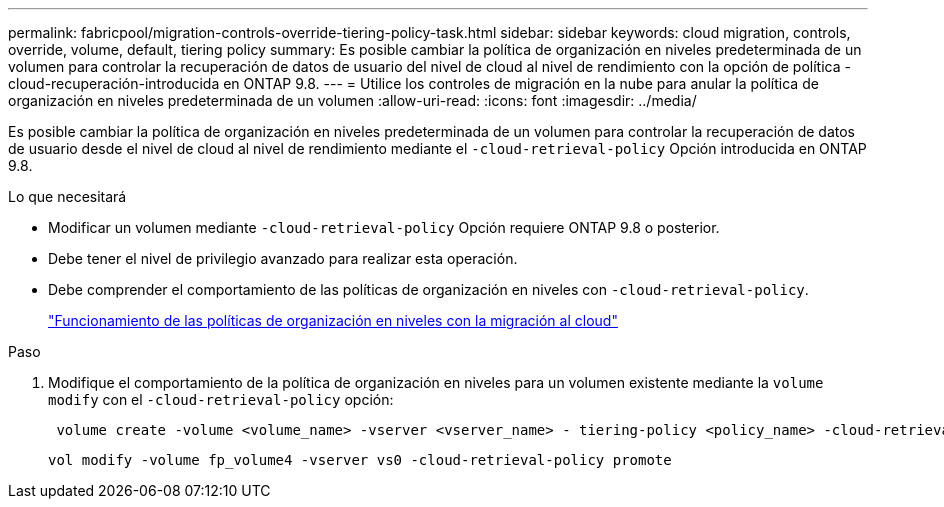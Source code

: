 ---
permalink: fabricpool/migration-controls-override-tiering-policy-task.html 
sidebar: sidebar 
keywords: cloud migration, controls, override, volume, default, tiering policy 
summary: Es posible cambiar la política de organización en niveles predeterminada de un volumen para controlar la recuperación de datos de usuario del nivel de cloud al nivel de rendimiento con la opción de política -cloud-recuperación-introducida en ONTAP 9.8. 
---
= Utilice los controles de migración en la nube para anular la política de organización en niveles predeterminada de un volumen
:allow-uri-read: 
:icons: font
:imagesdir: ../media/


[role="lead"]
Es posible cambiar la política de organización en niveles predeterminada de un volumen para controlar la recuperación de datos de usuario desde el nivel de cloud al nivel de rendimiento mediante el `-cloud-retrieval-policy` Opción introducida en ONTAP 9.8.

.Lo que necesitará
* Modificar un volumen mediante `-cloud-retrieval-policy` Opción requiere ONTAP 9.8 o posterior.
* Debe tener el nivel de privilegio avanzado para realizar esta operación.
* Debe comprender el comportamiento de las políticas de organización en niveles con `-cloud-retrieval-policy`.
+
link:tiering-policies-concept.html#how-tiering-policies-work-with-cloud-migration["Funcionamiento de las políticas de organización en niveles con la migración al cloud"]



.Paso
. Modifique el comportamiento de la política de organización en niveles para un volumen existente mediante la `volume modify` con el `-cloud-retrieval-policy` opción:
+
[listing]
----
 volume create -volume <volume_name> -vserver <vserver_name> - tiering-policy <policy_name> -cloud-retrieval-policy
----
+
[listing]
----
vol modify -volume fp_volume4 -vserver vs0 -cloud-retrieval-policy promote
----

